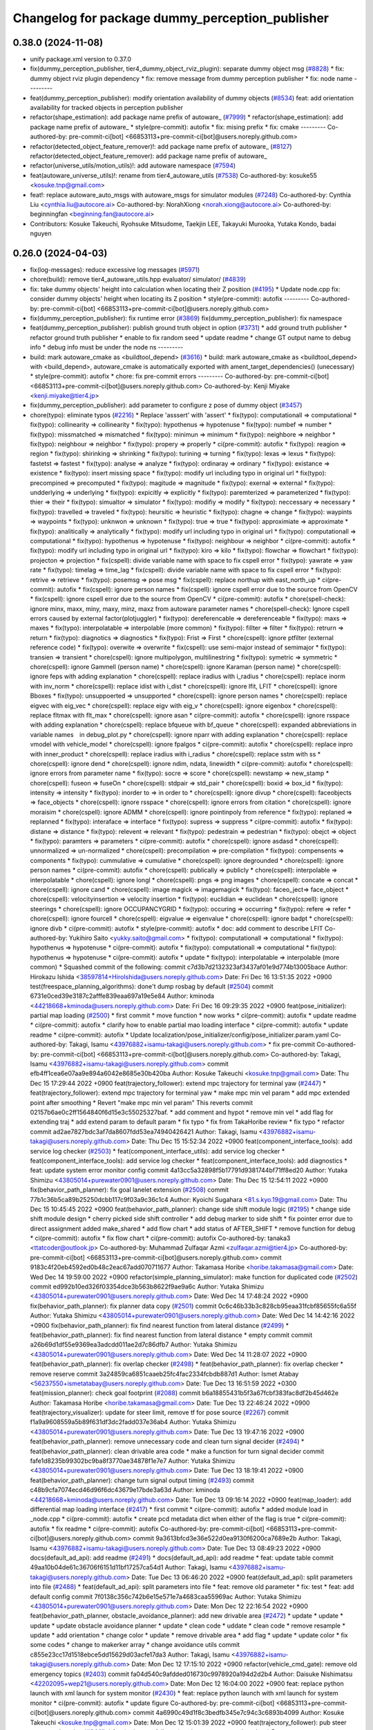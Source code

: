 ^^^^^^^^^^^^^^^^^^^^^^^^^^^^^^^^^^^^^^^^^^^^^^^^
Changelog for package dummy_perception_publisher
^^^^^^^^^^^^^^^^^^^^^^^^^^^^^^^^^^^^^^^^^^^^^^^^

0.38.0 (2024-11-08)
-------------------
* unify package.xml version to 0.37.0
* fix(dummy_perception_publisher, tier4_dummy_object_rviz_plugin): separate dummy object msg (`#8828 <https://github.com/autowarefoundation/autoware.universe/issues/8828>`_)
  * fix: dummy object rviz plugin dependency
  * fix: remove message from dummy perception publisher
  * fix: node name
  ---------
* feat(dummy_perception_publisher): modify orientation availability of dummy objects  (`#8534 <https://github.com/autowarefoundation/autoware.universe/issues/8534>`_)
  feat: add orientation availability for tracked objects in perception publisher
* refactor(shape_estimation): add package name prefix of autoware\_ (`#7999 <https://github.com/autowarefoundation/autoware.universe/issues/7999>`_)
  * refactor(shape_estimation): add package name prefix of autoware\_
  * style(pre-commit): autofix
  * fix: mising prefix
  * fix: cmake
  ---------
  Co-authored-by: pre-commit-ci[bot] <66853113+pre-commit-ci[bot]@users.noreply.github.com>
* refactor(detected_object_feature_remover)!: add package name prefix of autoware\_ (`#8127 <https://github.com/autowarefoundation/autoware.universe/issues/8127>`_)
  refactor(detected_object_feature_remover): add package name prefix of autoware\_
* refactor(universe_utils/motion_utils)!: add autoware namespace (`#7594 <https://github.com/autowarefoundation/autoware.universe/issues/7594>`_)
* feat(autoware_universe_utils)!: rename from tier4_autoware_utils (`#7538 <https://github.com/autowarefoundation/autoware.universe/issues/7538>`_)
  Co-authored-by: kosuke55 <kosuke.tnp@gmail.com>
* feat!: replace autoware_auto_msgs with autoware_msgs for simulator modules (`#7248 <https://github.com/autowarefoundation/autoware.universe/issues/7248>`_)
  Co-authored-by: Cynthia Liu <cynthia.liu@autocore.ai>
  Co-authored-by: NorahXiong <norah.xiong@autocore.ai>
  Co-authored-by: beginningfan <beginning.fan@autocore.ai>
* Contributors: Kosuke Takeuchi, Ryohsuke Mitsudome, Taekjin LEE, Takayuki Murooka, Yutaka Kondo, badai nguyen

0.26.0 (2024-04-03)
-------------------
* fix(log-messages): reduce excessive log messages (`#5971 <https://github.com/autowarefoundation/autoware.universe/issues/5971>`_)
* chore(build): remove tier4_autoware_utils.hpp evaluator/ simulator/ (`#4839 <https://github.com/autowarefoundation/autoware.universe/issues/4839>`_)
* fix: take dummy objects' height into calculation when locating their Z position (`#4195 <https://github.com/autowarefoundation/autoware.universe/issues/4195>`_)
  * Update node.cpp
  fix: consider dummy objects' height when locating its Z position
  * style(pre-commit): autofix
  ---------
  Co-authored-by: pre-commit-ci[bot] <66853113+pre-commit-ci[bot]@users.noreply.github.com>
* fix(dummy_perception_publisher): fix runtime error (`#3869 <https://github.com/autowarefoundation/autoware.universe/issues/3869>`_)
  fix(dummy_perception_publisher): fix namespace
* feat(dummy_perception_publisher): publish ground truth object in option (`#3731 <https://github.com/autowarefoundation/autoware.universe/issues/3731>`_)
  * add ground truth publisher
  * refactor ground truth publisher
  * enable to fix random seed
  * update readme
  * change GT output name to debug info
  * debug info must be under the node ns
  ---------
* build: mark autoware_cmake as <buildtool_depend> (`#3616 <https://github.com/autowarefoundation/autoware.universe/issues/3616>`_)
  * build: mark autoware_cmake as <buildtool_depend>
  with <build_depend>, autoware_cmake is automatically exported with ament_target_dependencies() (unecessary)
  * style(pre-commit): autofix
  * chore: fix pre-commit errors
  ---------
  Co-authored-by: pre-commit-ci[bot] <66853113+pre-commit-ci[bot]@users.noreply.github.com>
  Co-authored-by: Kenji Miyake <kenji.miyake@tier4.jp>
* fix(dummy_perception_publisher): add parameter to configure z pose of dummy object (`#3457 <https://github.com/autowarefoundation/autoware.universe/issues/3457>`_)
* chore(typo): eliminate typos (`#2216 <https://github.com/autowarefoundation/autoware.universe/issues/2216>`_)
  * Replace 'asssert' with 'assert'
  * fix(typo): computationall => computational
  * fix(typo): collinearity => collinearity
  * fix(typo): hypothenus => hypotenuse
  * fix(typo): numbef => number
  * fix(typo): missmatched => mismatched
  * fix(typo): minimun => minimum
  * fix(typo): neighbore => neighbor
  * fix(typo): neighbour => neighbor
  * fix(typo): propery => properly
  * ci(pre-commit): autofix
  * fix(typo): reagion => region
  * fix(typo): shirinking => shrinking
  * fix(typo): turining => turning
  * fix(typo): lexas => lexus
  * fix(typo): fastetst => fastest
  * fix(typo): analyse => analyze
  * fix(typo): ordinaray => ordinary
  * fix(typo): existance => existence
  * fix(typo): insert missing space
  * fix(typo): modify url including typo in original url
  * fix(typo): precompined => precomputed
  * fix(typo): magitude => magnitude
  * fix(typo): exernal => external
  * fix(typo): undderlying => underlying
  * fix(typo): expicitly => explicitly
  * fix(typo): paremterized => parameterized
  * fix(typo): thier => their
  * fix(typo): simualtor => simulator
  * fix(typo): modifiy => modify
  * fix(typo): neccessary => necessary
  * fix(typo): travelled => traveled
  * fix(typo): heursitic => heuristic
  * fix(typo): chagne => change
  * fix(typo): waypints => waypoints
  * fix(typo): unknwon => unknown
  * fix(typo): true => true
  * fix(typo): approximiate => approximate
  * fix(typo): analitically => analytically
  * fix(typo): modify url including typo in original url
  * fix(typo): computationall => computational
  * fix(typo): hypothenus => hypotenuse
  * fix(typo): neighbour => neighbor
  * ci(pre-commit): autofix
  * fix(typo): modify url including typo in original url
  * fix(typo): kiro => kilo
  * fix(typo): flowchar => flowchart
  * fix(typo): projecton => projection
  * fix(cspell): divide variable name with space to fix cspell error
  * fix(typo): yawrate => yaw rate
  * fix(typo): timelag => time_lag
  * fix(cspell): divide variable name with space to fix cspell error
  * fix(typo): retrive => retrieve
  * fix(typo): posemsg => pose msg
  * fix(cspell): replace northup with east_north_up
  * ci(pre-commit): autofix
  * fix(cspell): ignore person names
  * fix(cspell): ignore cspell error due to the source from OpenCV
  * fix(cspell): ignore cspell error due to the source from OpenCV
  * ci(pre-commit): autofix
  * chore(spell-check): ignore minx, maxx, miny, maxy, minz, maxz from autoware parameter names
  * chore(spell-check): Ignore cspell errors caused by external factor(plotjuggler)
  * fix(typo): dereferencable => dereferenceable
  * fix(typo): maxs => maxes
  * fix(typo): interpolatable => interpolable (more common)
  * fix(typo): fillter => filter
  * fix(typo): retrurn => return
  * fix(typo): diagnotics => diagnostics
  * fix(typo): Frist => First
  * chore(cspell): ignore ptfilter (external reference code)
  * fix(typo): overwite => overwrite
  * fix(cspell): use semi-major instead of semimajor
  * fix(typo): transien => transient
  * chore(cspell): ignore multipolygon, multilinestring
  * fix(typo): symetric => symmetric
  * chore(cspell): ignore Gammell (person name)
  * chore(cspell): ignore Karaman (person name)
  * chore(cspell): ignore feps with adding explanation
  * chore(cspell): replace iradius with i_radius
  * chore(cspell): replace inorm with inv_norm
  * chore(cspell): replace idist with i_dist
  * chore(cspell): ignore lfit, LFIT
  * chore(cspell): ignore Bboxes
  * fix(typo): unsuppoerted => unsupported
  * chore(cspell): ignore person names
  * chore(cspell): replace eigvec with eig_vec
  * chore(cspell): replace eigv with eig_v
  * chore(cspell): ignore eigenbox
  * chore(cspell): replace fltmax with flt_max
  * chore(cspell): ignore asan
  * ci(pre-commit): autofix
  * chore(cspell): ignore rsspace with adding explanation
  * chore(cspell): replace bfqueue with bf_queue
  * chore(cspell): expanded abbreviations in variable names　in debug_plot.py
  * chore(cspell): ignore nparr with adding explanation
  * chore(cspell): replace vmodel with vehicle_model
  * chore(cspell): ignore fpalgos
  * ci(pre-commit): autofix
  * chore(cspell): replace inpro with inner_product
  * chore(cspell): replace iradius with i_radius
  * chore(cspell): replace sstm with ss
  * chore(cspell): ignore dend
  * chore(cspell): ignore ndim, ndata, linewidth
  * ci(pre-commit): autofix
  * chore(cspell): ignore errors from parameter name
  * fix(typo): socre => score
  * chore(cspell): newstamp => new_stamp
  * chore(cspell): fuseon => fuseOn
  * chore(cspell): stdpair => std_pair
  * chore(cspell): boxid => box_id
  * fix(typo): intensity => intensity
  * fix(typo): inorder to => in order to
  * chore(cspell): ignore divup
  * chore(cspell): faceobjects => face_objects
  * chore(cspell): ignore rsspace
  * chore(cspell): ignore errors from citation
  * chore(cspell): ignore moraisim
  * chore(cspell): ignore ADMM
  * chore(cspell): ignore pointinpoly from reference
  * fix(typo): replaned => replanned
  * fix(typo): interaface => interface
  * fix(typo): supress => suppress
  * ci(pre-commit): autofix
  * fix(typo): distane => distance
  * fix(typo): relevent => relevant
  * fix(typo): pedestrain => pedestrian
  * fix(typo): obejct => object
  * fix(typo): paramters => parameters
  * ci(pre-commit): autofix
  * chore(cspell): ignore asdasd
  * chore(cspell): unnormalized => un-normalized
  * chore(cspell): precompilation => pre-compilation
  * fix(typo): compensents => components
  * fix(typo): cummulative => cumulative
  * chore(cspell): ignore degrounded
  * chore(cspell): ignore person names
  * ci(pre-commit): autofix
  * chore(cspell): publically => publicly
  * chore(cspell): interpolable => interpolatable
  * chore(cspell): ignore longl
  * chore(cspell): pngs => png images
  * chore(cspell): concate => concat
  * chore(cspell): ignore cand
  * chore(cspell): image magick => imagemagick
  * fix(typo): faceo_ject=> face_object
  * chore(cspell): velocityinsertion => velocity insertion
  * fix(typo): euclidian => euclidean
  * chore(cspell): ignore steerings
  * chore(cspell): ignore OCCUPANCYGRID
  * fix(typo): occuring => occurring
  * fix(typo): refere => refer
  * chore(cspell): ignore fourcell
  * chore(cspell): eigvalue => eigenvalue
  * chore(cspell): ignore badpt
  * chore(cspell): ignore divb
  * ci(pre-commit): autofix
  * style(pre-commit): autofix
  * doc: add comment to describe LFIT
  Co-authored-by: Yukihiro Saito <yukky.saito@gmail.com>
  * fix(typo): computationall => computational
  * fix(typo): hypothenus => hypotenuse
  * ci(pre-commit): autofix
  * fix(typo): computationall => computational
  * fix(typo): hypothenus => hypotenuse
  * ci(pre-commit): autofix
  * update
  * fix(typo): interpolatable => interpolable (more common)
  * Squashed commit of the following:
  commit c7d3b7d2132323af3437af01e9d774b13005bace
  Author: Hirokazu Ishida <38597814+HiroIshida@users.noreply.github.com>
  Date:   Fri Dec 16 13:51:35 2022 +0900
  test(freespace_planning_algorithms): done't dump rosbag by default (`#2504 <https://github.com/autowarefoundation/autoware.universe/issues/2504>`_)
  commit 6731e0ced39e3187c2afffe839eaa697a19e5e84
  Author: kminoda <44218668+kminoda@users.noreply.github.com>
  Date:   Fri Dec 16 09:29:35 2022 +0900
  feat(pose_initializer): partial map loading (`#2500 <https://github.com/autowarefoundation/autoware.universe/issues/2500>`_)
  * first commit
  * move function
  * now works
  * ci(pre-commit): autofix
  * update readme
  * ci(pre-commit): autofix
  * clarify how to enable partial mao loading interface
  * ci(pre-commit): autofix
  * update readme
  * ci(pre-commit): autofix
  * Update localization/pose_initializer/config/pose_initializer.param.yaml
  Co-authored-by: Takagi, Isamu <43976882+isamu-takagi@users.noreply.github.com>
  * fix pre-commit
  Co-authored-by: pre-commit-ci[bot] <66853113+pre-commit-ci[bot]@users.noreply.github.com>
  Co-authored-by: Takagi, Isamu <43976882+isamu-takagi@users.noreply.github.com>
  commit efb4ff1cea6e07aa9e894a6042e8685e30b420ba
  Author: Kosuke Takeuchi <kosuke.tnp@gmail.com>
  Date:   Thu Dec 15 17:29:44 2022 +0900
  feat(trajectory_follower): extend mpc trajectory for terminal yaw (`#2447 <https://github.com/autowarefoundation/autoware.universe/issues/2447>`_)
  * feat(trajectory_follower): extend mpc trajectory for terminal yaw
  * make mpc min vel param
  * add mpc extended point after smoothing
  * Revert "make mpc min vel param"
  This reverts commit 02157b6ae0c2ff1564840f6d15e3c55025327baf.
  * add comment and hypot
  * remove min vel
  * add flag for extending traj
  * add extend param to default param
  * fix typo
  * fix from TakaHoribe review
  * fix typo
  * refactor
  commit ad2ae7827bdc3af7da8607fdd53ea74940426421
  Author: Takagi, Isamu <43976882+isamu-takagi@users.noreply.github.com>
  Date:   Thu Dec 15 15:52:34 2022 +0900
  feat(component_interface_tools): add service log checker  (`#2503 <https://github.com/autowarefoundation/autoware.universe/issues/2503>`_)
  * feat(component_interface_utils): add service log checker
  * feat(component_interface_tools): add service log checker
  * feat(component_interface_tools): add diagnostics
  * feat: update system error monitor config
  commit 4a13cc5a32898f5b17791d9381744bf71ff8ed20
  Author: Yutaka Shimizu <43805014+purewater0901@users.noreply.github.com>
  Date:   Thu Dec 15 12:54:11 2022 +0900
  fix(behavior_path_planner): fix goal lanelet extension (`#2508 <https://github.com/autowarefoundation/autoware.universe/issues/2508>`_)
  commit 77b1c36b5ca89b25250dcbb117c9f03a9c36c1c4
  Author: Kyoichi Sugahara <81.s.kyo.19@gmail.com>
  Date:   Thu Dec 15 10:45:45 2022 +0900
  feat(behavior_path_planner): change side shift module logic (`#2195 <https://github.com/autowarefoundation/autoware.universe/issues/2195>`_)
  * change side shift module design
  * cherry picked side shift controller
  * add debug marker to side shift
  * fix pointer error due to direct assignment
  added make_shared
  * add flow chart
  * add status of AFTER_SHIFT
  * remove function for debug
  * ci(pre-commit): autofix
  * fix flow chart
  * ci(pre-commit): autofix
  Co-authored-by: tanaka3 <ttatcoder@outlook.jp>
  Co-authored-by: Muhammad Zulfaqar Azmi <zulfaqar.azmi@tier4.jp>
  Co-authored-by: pre-commit-ci[bot] <66853113+pre-commit-ci[bot]@users.noreply.github.com>
  commit 9183c4f20eb4592ed0b48c2eac67add070711677
  Author: Takamasa Horibe <horibe.takamasa@gmail.com>
  Date:   Wed Dec 14 19:59:00 2022 +0900
  refactor(simple_planning_simulator): make function for duplicated code (`#2502 <https://github.com/autowarefoundation/autoware.universe/issues/2502>`_)
  commit ed992b10ed326f03354dce3b563b8622f9ae9a6c
  Author: Yutaka Shimizu <43805014+purewater0901@users.noreply.github.com>
  Date:   Wed Dec 14 17:48:24 2022 +0900
  fix(behavior_path_planner): fix planner data copy (`#2501 <https://github.com/autowarefoundation/autoware.universe/issues/2501>`_)
  commit 0c6c46b33b3c828cb95eaa31fcbf85655fc6a55f
  Author: Yutaka Shimizu <43805014+purewater0901@users.noreply.github.com>
  Date:   Wed Dec 14 14:42:16 2022 +0900
  fix(behavior_path_planner): fix find nearest function from lateral distance (`#2499 <https://github.com/autowarefoundation/autoware.universe/issues/2499>`_)
  * feat(behavior_path_planner): fix find nearest function from lateral distance
  * empty commit
  commit a26b69d1df55e9369ea3adcdd011ae2d7c86dfb7
  Author: Yutaka Shimizu <43805014+purewater0901@users.noreply.github.com>
  Date:   Wed Dec 14 11:28:07 2022 +0900
  feat(behavior_path_planner): fix overlap checker (`#2498 <https://github.com/autowarefoundation/autoware.universe/issues/2498>`_)
  * feat(behavior_path_planner): fix overlap checker
  * remove reserve
  commit 3a24859ca6851caaeb25fc4fac2334fcbdb887d1
  Author: Ismet Atabay <56237550+ismetatabay@users.noreply.github.com>
  Date:   Tue Dec 13 16:51:59 2022 +0300
  feat(mission_planner): check goal footprint (`#2088 <https://github.com/autowarefoundation/autoware.universe/issues/2088>`_)
  commit b6a18855431b5f3a67fcbf383fac8df2b45d462e
  Author: Takamasa Horibe <horibe.takamasa@gmail.com>
  Date:   Tue Dec 13 22:46:24 2022 +0900
  feat(trajectory_visualizer): update for steer limit, remove tf for pose source (`#2267 <https://github.com/autowarefoundation/autoware.universe/issues/2267>`_)
  commit f1a9a9608559a5b89f631df3dc2fadd037e36ab4
  Author: Yutaka Shimizu <43805014+purewater0901@users.noreply.github.com>
  Date:   Tue Dec 13 19:47:16 2022 +0900
  feat(behavior_path_planner): remove unnecessary code and clean turn signal decider (`#2494 <https://github.com/autowarefoundation/autoware.universe/issues/2494>`_)
  * feat(behavior_path_planner): clean drivable area code
  * make a function for turn signal decider
  commit fafe1d8235b99302bc9ba8f3770ae34878f1e7e7
  Author: Yutaka Shimizu <43805014+purewater0901@users.noreply.github.com>
  Date:   Tue Dec 13 18:19:41 2022 +0900
  feat(behavior_path_planner): change turn signal output timing (`#2493 <https://github.com/autowarefoundation/autoware.universe/issues/2493>`_)
  commit c48b9cfa7074ecd46d96f6dc43679e17bde3a63d
  Author: kminoda <44218668+kminoda@users.noreply.github.com>
  Date:   Tue Dec 13 09:16:14 2022 +0900
  feat(map_loader): add differential map loading interface (`#2417 <https://github.com/autowarefoundation/autoware.universe/issues/2417>`_)
  * first commit
  * ci(pre-commit): autofix
  * added module load in _node.cpp
  * ci(pre-commit): autofix
  * create pcd metadata dict when either of the flag is true
  * ci(pre-commit): autofix
  * fix readme
  * ci(pre-commit): autofix
  Co-authored-by: pre-commit-ci[bot] <66853113+pre-commit-ci[bot]@users.noreply.github.com>
  commit 9a3613bfcd3e36e522d0ea9130f6200ca7689e2b
  Author: Takagi, Isamu <43976882+isamu-takagi@users.noreply.github.com>
  Date:   Tue Dec 13 08:49:23 2022 +0900
  docs(default_ad_api): add readme (`#2491 <https://github.com/autowarefoundation/autoware.universe/issues/2491>`_)
  * docs(default_ad_api): add readme
  * feat: update table
  commit 49aa10b04de61c36706f6151d11bf17257ca54d1
  Author: Takagi, Isamu <43976882+isamu-takagi@users.noreply.github.com>
  Date:   Tue Dec 13 06:46:20 2022 +0900
  feat(default_ad_api): split parameters into file (`#2488 <https://github.com/autowarefoundation/autoware.universe/issues/2488>`_)
  * feat(default_ad_api): split parameters into file
  * feat: remove old parameter
  * fix: test
  * feat: add default config
  commit 7f0138c356c742b6e15e571e7a4683caa55969ac
  Author: Yutaka Shimizu <43805014+purewater0901@users.noreply.github.com>
  Date:   Mon Dec 12 22:16:54 2022 +0900
  feat(behavior_path_planner, obstacle_avoidance_planner): add new drivable area (`#2472 <https://github.com/autowarefoundation/autoware.universe/issues/2472>`_)
  * update
  * update
  * update
  * update obstacle avoidance planner
  * update
  * clean code
  * uddate
  * clean code
  * remove resample
  * update
  * add orientation
  * change color
  * update
  * remove drivable area
  * add flag
  * update
  * update color
  * fix some codes
  * change to makerker array
  * change avoidance utils
  commit c855e23cc17d1518ebce5dd15629d03acfe17da3
  Author: Takagi, Isamu <43976882+isamu-takagi@users.noreply.github.com>
  Date:   Mon Dec 12 17:15:10 2022 +0900
  refactor(vehicle_cmd_gate): remove old emergency topics (`#2403 <https://github.com/autowarefoundation/autoware.universe/issues/2403>`_)
  commit fa04d540c9afdded016730c9978920a194d2d2b4
  Author: Daisuke Nishimatsu <42202095+wep21@users.noreply.github.com>
  Date:   Mon Dec 12 16:04:00 2022 +0900
  feat: replace python launch with xml launch for system monitor (`#2430 <https://github.com/autowarefoundation/autoware.universe/issues/2430>`_)
  * feat: replace python launch with xml launch for system monitor
  * ci(pre-commit): autofix
  * update figure
  Co-authored-by: pre-commit-ci[bot] <66853113+pre-commit-ci[bot]@users.noreply.github.com>
  commit 4a6990c49d1f8c3bedfb345e7c94c3c6893b4099
  Author: Kosuke Takeuchi <kosuke.tnp@gmail.com>
  Date:   Mon Dec 12 15:01:39 2022 +0900
  feat(trajectory_follower): pub steer converged marker (`#2441 <https://github.com/autowarefoundation/autoware.universe/issues/2441>`_)
  * feat(trajectory_follower): pub steer converged marker
  * Revert "feat(trajectory_follower): pub steer converged marker"
  This reverts commit a6f6917bc542d5b533150f6abba086121e800974.
  * add steer converged debug marker in contoller_node
  commit 3c01f15125dfbc45e1050ee96ccc42618d6ee6fd
  Author: Takagi, Isamu <43976882+isamu-takagi@users.noreply.github.com>
  Date:   Mon Dec 12 12:48:41 2022 +0900
  docs(tier4_state_rviz_plugin): update readme (`#2475 <https://github.com/autowarefoundation/autoware.universe/issues/2475>`_)
  commit d8ece0040354be5381a27403bcc757354735a77b
  Author: Takagi, Isamu <43976882+isamu-takagi@users.noreply.github.com>
  Date:   Mon Dec 12 11:57:03 2022 +0900
  chore(simulator_compatibility_test): suppress setuptools warnings (`#2483 <https://github.com/autowarefoundation/autoware.universe/issues/2483>`_)
  commit 727586bfe86dc9cb21ce34d9cbe19c241e162b04
  Author: Zulfaqar Azmi <93502286+zulfaqar-azmi-t4@users.noreply.github.com>
  Date:   Mon Dec 12 10:00:35 2022 +0900
  fix(behavior_path_planner): lane change candidate resolution (`#2426 <https://github.com/autowarefoundation/autoware.universe/issues/2426>`_)
  * fix(behavior_path_planner): lane change candidate resolution
  * rework sampling based  on current speed
  * refactor code
  * use util's resampler
  * consider min_resampling_points and resampling dt
  * simplify code
  commit 284548ca7f38b1d83af11f2b9caaac116eb9b09c
  Author: Zulfaqar Azmi <93502286+zulfaqar-azmi-t4@users.noreply.github.com>
  Date:   Mon Dec 12 09:57:19 2022 +0900
  fix(behavior_path_planner): minimum distance for lane change (`#2413 <https://github.com/autowarefoundation/autoware.universe/issues/2413>`_)
  commit 469d8927bd7a0c98b9d491d347e111065973e13f
  Author: Ryohsuke Mitsudome <43976834+mitsudome-r@users.noreply.github.com>
  Date:   Fri Dec 9 21:27:18 2022 +0900
  revert(behavior_path): revert removal of refineGoalFunction (`#2340 <https://github.com/autowarefoundation/autoware.universe/issues/2340>`_)" (`#2485 <https://github.com/autowarefoundation/autoware.universe/issues/2485>`_)
  This reverts commit 8e13ced6dfb6edfea77a589ef4cb93d82683bf51.
  commit d924f85b079dfe64feab017166685be40e977e62
  Author: NorahXiong <103234047+NorahXiong@users.noreply.github.com>
  Date:   Fri Dec 9 19:53:51 2022 +0800
  fix(freespace_planning_algorithms): fix rrtstar can't arrive goal error (`#2350 <https://github.com/autowarefoundation/autoware.universe/issues/2350>`_)
  Co-authored-by: Ryohsuke Mitsudome <43976834+mitsudome-r@users.noreply.github.com>
  commit b2ded82324bce78d9db3ff01b0227b00709b1efe
  Author: badai nguyen <94814556+badai-nguyen@users.noreply.github.com>
  Date:   Fri Dec 9 17:12:13 2022 +0900
  fix(ground-segmentation): recheck gnd cluster pointcloud (`#2448 <https://github.com/autowarefoundation/autoware.universe/issues/2448>`_)
  * fix: reclassify ground cluster pcl
  * fix: add lowest-based recheck
  * chore: refactoring
  * chore: refactoring
  Co-authored-by: Shunsuke Miura <37187849+miursh@users.noreply.github.com>
  commit 8906a1e78bc5b7d6417683ecedc1efe3f48be31e
  Author: Takamasa Horibe <horibe.takamasa@gmail.com>
  Date:   Fri Dec 9 16:29:45 2022 +0900
  fix(trajectory_follower): fix mpc trajectory z pos (`#2482 <https://github.com/autowarefoundation/autoware.universe/issues/2482>`_)
  commit d4939058f05f9a1609f0ed22afbd0d4febfb212d
  Author: Yutaka Shimizu <43805014+purewater0901@users.noreply.github.com>
  Date:   Fri Dec 9 12:40:30 2022 +0900
  feat(behavior_velocity_planner): clean walkway module (`#2480 <https://github.com/autowarefoundation/autoware.universe/issues/2480>`_)
  commit d3b86a37ae7c3a0d59832caf56afa13b148d562c
  Author: Makoto Kurihara <mkuri8m@gmail.com>
  Date:   Thu Dec 8 22:59:32 2022 +0900
  fix(emergency_handler): fix mrm handling when mrm behavior is none (`#2476 <https://github.com/autowarefoundation/autoware.universe/issues/2476>`_)
  commit 2dde073a101e96757ef0cd189bb9ff06836934e9
  Author: Takagi, Isamu <43976882+isamu-takagi@users.noreply.github.com>
  Date:   Thu Dec 8 17:16:13 2022 +0900
  feat(behavior_velocity_planner): add velocity factors (`#1985 <https://github.com/autowarefoundation/autoware.universe/issues/1985>`_)
  * (editting) add intersection_coordination to stop reason
  * (editting) add intersection coordination to stop reasons
  * (Editting) add v2x to stop reason
  * (editting) add stop reason2 publisher
  * (editting) add stop reason2 to  scene modules
  * add stop reason2 to obstacle stop planner and surround obstacle checker
  * Modify files including unintended change by rebase
  * ci(pre-commit): autofix
  * Modification 1:  not to publsh vacant stop reason, 2: change default status in obstacle stop and surround obstacle checker
  * fix error
  * ci(pre-commit): autofix
  * modification for renaming stop_reason2 to motion_factor
  * (Editting) rename variables
  * bug fix
  * (WIP) Add motion factor message. Modify scene modules due to new motion factor. Moving motion factor aggregator.
  * (WIP) Save current work. Modify aggregator, CMakeList. Add launcher
  * (WIP) Solved build error, but not launched
  * (WIP) fixing error in launch
  * (WIP) fixing error in launch
  * (WIP) fixing launch error
  * Fix error in launching motion factor aggregator
  * Delete unnecessary comment-out in CMakelists. Change remapping in launcher.
  * ci(pre-commit): autofix
  * pull the latest foundation/main
  * (fix for pre-commit.ci) Add <memory> to motion_factor_aggregator.hpp
  * ci(pre-commit): autofix
  * feat: add velocity factor interface
  * fix: fix build error
  * feat: stop sign
  * WIP
  * feat: update visualizer
  * feat: modify traffic light manager
  * feat: update velocity factors
  * feat: update api
  * feat: move adapi msgs
  * feat: remove old aggregator
  * feat: move api
  * feat: rename message
  * feat: add using
  * feat: add distance
  * feat: fix build error
  * feat: use nan as default distance
  * fix: set virtual traffic light detail
  * fix: remove debug code
  * fix: copyright
  Co-authored-by: TakumiKozaka-T4 <takumi.kozaka@tier4.jp>
  Co-authored-by: pre-commit-ci[bot] <66853113+pre-commit-ci[bot]@users.noreply.github.com>
  commit 9a5057e4948ff5ac9165c14eb7112d79f2de76d5
  Author: Kosuke Takeuchi <kosuke.tnp@gmail.com>
  Date:   Thu Dec 8 13:42:50 2022 +0900
  fix(freespace_planning_algorithms): comment out failing tests (`#2440 <https://github.com/autowarefoundation/autoware.universe/issues/2440>`_)
  commit cddb8c74d0fbf49390b4d462c20c12bc257f4825
  Author: kminoda <44218668+kminoda@users.noreply.github.com>
  Date:   Thu Dec 8 11:57:04 2022 +0900
  feat(gyro_odometer): publish twist when both data arrives (`#2423 <https://github.com/autowarefoundation/autoware.universe/issues/2423>`_)
  * feat(gyro_odometer): publish when both data arrive
  * remove unnecessary commentouts
  * ci(pre-commit): autofix
  * use latest timestamp
  * small fix
  * debugged
  * update gyro_odometer
  * ci(pre-commit): autofix
  * add comments
  * add comments
  * ci(pre-commit): autofix
  * fix timestamp validation flow
  * ci(pre-commit): autofix
  * remove unnecessary commentouts
  * pre-commit
  * ci(pre-commit): autofix
  Co-authored-by: pre-commit-ci[bot] <66853113+pre-commit-ci[bot]@users.noreply.github.com>
  commit f0f513cf44532dfe8d51d27c4caef23fb694af16
  Author: kminoda <44218668+kminoda@users.noreply.github.com>
  Date:   Thu Dec 8 11:08:29 2022 +0900
  fix: remove unnecessary DEBUG_INFO declarations (`#2457 <https://github.com/autowarefoundation/autoware.universe/issues/2457>`_)
  commit 01daebf42937a05a2d83f3dee2c0778389492e50
  Author: Takayuki Murooka <takayuki5168@gmail.com>
  Date:   Thu Dec 8 00:28:35 2022 +0900
  fix(tier4_autoware_api_launch): add rosbridge_server dependency (`#2470 <https://github.com/autowarefoundation/autoware.universe/issues/2470>`_)
  commit 26ef8174b1c12b84070b36df2a7cd14bfa9c0363
  Author: Shumpei Wakabayashi <42209144+shmpwk@users.noreply.github.com>
  Date:   Wed Dec 7 19:32:09 2022 +0900
  fix: rename `use_external_emergency_stop` to  `check_external_emergency_heartbeat` (`#2455 <https://github.com/autowarefoundation/autoware.universe/issues/2455>`_)
  * fix: rename use_external_emergency_stop to check_external_emergency_heartbeat
  * ci(pre-commit): autofix
  Co-authored-by: pre-commit-ci[bot] <66853113+pre-commit-ci[bot]@users.noreply.github.com>
  commit 024b993a0db8c0d28db0f05f64990bed7069cbd8
  Author: Yutaka Shimizu <43805014+purewater0901@users.noreply.github.com>
  Date:   Wed Dec 7 18:00:32 2022 +0900
  fix(motion_utils): rename sampling function (`#2469 <https://github.com/autowarefoundation/autoware.universe/issues/2469>`_)
  commit c240ce2b6f4e79c435ed651b347a7d665a947862
  Author: Yukihiro Saito <yukky.saito@gmail.com>
  Date:   Wed Dec 7 16:33:44 2022 +0900
  feat: remove web controller (`#2405 <https://github.com/autowarefoundation/autoware.universe/issues/2405>`_)
  commit 2992b1cadae7e7ac86fd249998ce3c7ddbe476c9
  Author: Yutaka Shimizu <43805014+purewater0901@users.noreply.github.com>
  Date:   Wed Dec 7 15:39:28 2022 +0900
  feat(motion_utils): add points resample function (`#2465 <https://github.com/autowarefoundation/autoware.universe/issues/2465>`_)
  commit 4a75d7c0ddbd88f54afaf2bb05eb65138a53ea60
  Author: Mingyu1991 <115005477+Mingyu1991@users.noreply.github.com>
  Date:   Wed Dec 7 14:42:33 2022 +0900
  docs: update training data for traffic light (`#2464 <https://github.com/autowarefoundation/autoware.universe/issues/2464>`_)
  * update traffic light cnn classifier README.md
  * correct to upper case
  Co-authored-by: Daisuke Nishimatsu <42202095+wep21@users.noreply.github.com>
  commit a4287165be87fa7727f79c01dfb0bea6af54c333
  Author: Ryuta Kambe <veqcc.c@gmail.com>
  Date:   Wed Dec 7 12:21:49 2022 +0900
  perf(behavior_velocity_planner): remove unnecessary debug data (`#2462 <https://github.com/autowarefoundation/autoware.universe/issues/2462>`_)
  commit 0a5b2857d3b2c1c9370598013b25aeaebf2d654d
  Author: Yutaka Shimizu <43805014+purewater0901@users.noreply.github.com>
  Date:   Wed Dec 7 12:03:46 2022 +0900
  feat(behavior_path_planner): cut overlapped path (`#2451 <https://github.com/autowarefoundation/autoware.universe/issues/2451>`_)
  * feat(behavior_path_planner): cut overlapped path
  * clean code
  commit 65003dc99f2abe937afcc010514530fa666fbbfd
  Author: Takagi, Isamu <43976882+isamu-takagi@users.noreply.github.com>
  Date:   Wed Dec 7 11:06:41 2022 +0900
  revert(default_ad_api): fix autoware state to add wait time (`#2407 <https://github.com/autowarefoundation/autoware.universe/issues/2407>`_) (`#2460 <https://github.com/autowarefoundation/autoware.universe/issues/2460>`_)
  Revert "fix(default_ad_api): fix autoware state to add wait time (`#2407 <https://github.com/autowarefoundation/autoware.universe/issues/2407>`_)"
  This reverts commit c4224854a7e57a9526dde998f742741fe383471c.
  commit fab18677ca4de378faff84a41db5147577e7448d
  Author: Makoto Kurihara <mkuri8m@gmail.com>
  Date:   Wed Dec 7 10:32:41 2022 +0900
  fix(raw_vehicle_cmd_converter): fix column index for map validation (`#2450 <https://github.com/autowarefoundation/autoware.universe/issues/2450>`_)
  commit a1d3c80a4f5e3a388887a5afb32d9bf7961301f1
  Author: Ambroise Vincent <ambroise.vincent@arm.com>
  Date:   Tue Dec 6 10:39:02 2022 +0100
  fix(tvm_utility): copy test result to CPU (`#2414 <https://github.com/autowarefoundation/autoware.universe/issues/2414>`_)
  Also remove dependency to autoware_auto_common.
  Issue-Id: SCM-5401
  Change-Id: I83b859742df2f2ff7df1d0bd2d287bfe0aa04c3d
  Co-authored-by: Xinyu Wang <93699235+angry-crab@users.noreply.github.com>
  commit eb9946832c7e42d5380fd71956165409d0b592c3
  Author: Mamoru Sobue <mamoru.sobue@tier4.jp>
  Date:   Tue Dec 6 18:11:41 2022 +0900
  chore(behaviror_velocity_planner): changed logging level for intersection (`#2459 <https://github.com/autowarefoundation/autoware.universe/issues/2459>`_)
  changed logging level
  commit c4224854a7e57a9526dde998f742741fe383471c
  Author: Takagi, Isamu <43976882+isamu-takagi@users.noreply.github.com>
  Date:   Tue Dec 6 17:01:37 2022 +0900
  fix(default_ad_api): fix autoware state to add wait time (`#2407 <https://github.com/autowarefoundation/autoware.universe/issues/2407>`_)
  * fix(default_ad_api): fix autoware state to add wait time
  * Update system/default_ad_api/src/compatibility/autoware_state.cpp
  Co-authored-by: Kenji Miyake <31987104+kenji-miyake@users.noreply.github.com>
  Co-authored-by: Kenji Miyake <31987104+kenji-miyake@users.noreply.github.com>
  commit f984fbb708cb02947ec2824ce041c739c35940f7
  Author: Takamasa Horibe <horibe.takamasa@gmail.com>
  Date:   Tue Dec 6 13:55:17 2022 +0900
  feat(transition_manager): add param to ignore autonomous transition condition (`#2453 <https://github.com/autowarefoundation/autoware.universe/issues/2453>`_)
  * feat(transition_manager): add param to ignore autonomous transition condition
  * same for modeChangeCompleted
  * remove debug print
  commit d3e640df270a0942c4639e11451faf26e099bbe1
  Author: Tomoya Kimura <tomoya.kimura@tier4.jp>
  Date:   Tue Dec 6 13:01:06 2022 +0900
  feat(operation_mode_transition_manager): transition to auto quickly when vehicle stops (`#2427 <https://github.com/autowarefoundation/autoware.universe/issues/2427>`_)
  * chore(cspell): interpolable => interpolatable
  * Revert "Merge branch 'destroy-typos-check-all' into destroy-typos"
  This reverts commit 6116ca02d9df59f815d772a271fed7b0b21ebaf7, reversing
  changes made to 1f7157a6b6d957dc0ddd2ac5ef7f8a36c94b96e4.
  * chore: fix duplication of parameter
  * chore: fix duplication of function
  * revert: system/system_monitor/launch/system_monitor.launch.xml
  ---------
  Co-authored-by: pre-commit-ci[bot] <66853113+pre-commit-ci[bot]@users.noreply.github.com>
  Co-authored-by: Yukihiro Saito <yukky.saito@gmail.com>
* feat(dummy_perception_publisher): publish object with acc (`#1853 <https://github.com/autowarefoundation/autoware.universe/issues/1853>`_)
  * feat(dummy_perception_publisher): publish object with acc
  * fix
  * fix
* fix(dummy_perception_publisher): independent of pointcloud from detection_successful_rate (`#1166 <https://github.com/autowarefoundation/autoware.universe/issues/1166>`_)
  * fix(dummy_perception_publisher): independent of pointcloud from detection_success_rate
  * ci(pre-commit): autofix
  Co-authored-by: pre-commit-ci[bot] <66853113+pre-commit-ci[bot]@users.noreply.github.com>
* perf(dummy_perception_publisher): tune ego-centric pointcloud generation of dummy perception publisher (`#926 <https://github.com/autowarefoundation/autoware.universe/issues/926>`_)
  * Take advantage of visible range
  * Tune
  * Fix: typo
  * Use hypot
* fix(dummy_perception_publisher): publish multiple layers of pointcloud (`#882 <https://github.com/autowarefoundation/autoware.universe/issues/882>`_)
  * fix: single -> multiple layers pointcloud
  * refactor: share common among different pcloud creators
* feat: isolate gtests in all packages (`#693 <https://github.com/autowarefoundation/autoware.universe/issues/693>`_)
* chore: upgrade cmake_minimum_required to 3.14 (`#856 <https://github.com/autowarefoundation/autoware.universe/issues/856>`_)
* refactor: simplify Rolling support (`#854 <https://github.com/autowarefoundation/autoware.universe/issues/854>`_)
* refactor: use autoware cmake (`#849 <https://github.com/autowarefoundation/autoware.universe/issues/849>`_)
  * remove autoware_auto_cmake
  * add build_depend of autoware_cmake
  * use autoware_cmake in CMakeLists.txt
  * fix bugs
  * fix cmake lint errors
* chore: remove bad chars (`#845 <https://github.com/autowarefoundation/autoware.universe/issues/845>`_)
* fix: suppress compiler warnings (`#852 <https://github.com/autowarefoundation/autoware.universe/issues/852>`_)
* style: fix format of package.xml (`#844 <https://github.com/autowarefoundation/autoware.universe/issues/844>`_)
* feat(dummy_perception_publisher): publish realistic dummy pointcloud using raymarchig (`#527 <https://github.com/autowarefoundation/autoware.universe/issues/527>`_)
  * Create pointcloud by raycasting from vehicle
  * [after-review] Use vector of ObjectInfo
  * [after-review] Implemented by strategy pattern
  * [after-review] split files
  * Use pcl raytracing
  Tmp
  Tmp
  Tmp
  * Add signed distance function lib
  * Use sdf library
  * Remove no longer used functions
  * Refactor
  * Simplify getPoint
  * Raytracing considering inter object relation
  * Add random noise
  * Default is object centric
  * Return if no objects are detected
  * Change definition of tf_global_to_local (same as other autoware codes)
  * Remove create method
  * Reaname: VehicleCentric -> EgoCentric
  * Refactor a bit
  * Tune parameter
  * Fix: Even if selected_idices is zero, pointclouds must be published
  * Fix launch file
  * Fix typo
  * Fix: create merged pointcloud when no idx is selected
  * Use ray-maching by default
* fix(dummy_perception_publisher): modify build error in rolling (`#761 <https://github.com/autowarefoundation/autoware.universe/issues/761>`_)
* ci(pre-commit): update pre-commit-hooks-ros (`#625 <https://github.com/autowarefoundation/autoware.universe/issues/625>`_)
  * ci(pre-commit): update pre-commit-hooks-ros
  * ci(pre-commit): autofix
  Co-authored-by: pre-commit-ci[bot] <66853113+pre-commit-ci[bot]@users.noreply.github.com>
* feat: move empty_objects_publisher (`#613 <https://github.com/autowarefoundation/autoware.universe/issues/613>`_)
  * feat: move empty_objects_publisher
  * fix group of empty_object_publisher
* fix(dummy_perception_publisher): modified objects also use baselink z-position (`#588 <https://github.com/autowarefoundation/autoware.universe/issues/588>`_)
* revert(dummy_perception): change leaf size and disable ray trace (`#468 <https://github.com/autowarefoundation/autoware.universe/issues/468>`_)
  * Revert "chore(dummy_perception_publisher): change raytrace param (`#414 <https://github.com/autowarefoundation/autoware.universe/issues/414>`_)"
  This reverts commit d29e0e1d6630ef53edea1dd66bebf1a657aa6e8b.
  * chore(dummy_perception): revert change leaf size and disable raytrace
* feat(tier4_simulator_launch, dummy_perception_publisher): launch perception modules from simulator.launch.xml (`#465 <https://github.com/autowarefoundation/autoware.universe/issues/465>`_)
  * feat(tier4_simulator_launch, dummy_perception_publisher): launch perception modules from simualtor.launch.xml
  * remove perception launching dummy_perception_publisher.launch.xml
  * remove unnecessary comment
* fix(dummy_perception): fix to use launch at perception launch (`#454 <https://github.com/autowarefoundation/autoware.universe/issues/454>`_)
  * fix(dummy_perception): fix to use launch file in perception launch
  * fix(tier4_perception_launch): fix angle increment for occupancy grid
* chore(dummy_perception_publisher): change raytrace param (`#414 <https://github.com/autowarefoundation/autoware.universe/issues/414>`_)
* chore: replace legacy timer (`#329 <https://github.com/autowarefoundation/autoware.universe/issues/329>`_)
  * chore(goal_distance_calculator): replace legacy timer
  * chore(path_distance_calculator): replace legacy timer
  * chore(control_performance_analysis): replace legacy timer
  * chore(external_cmd_selector): replace legacy timer
  * chore(joy_controller): replace legacy timer
  * chore(lane_departure_checker): replace legacy timer
  * chore(obstacle_collision_checker): replace legacy timer
  * chore(pure_pursuit): replace legacy timer
  * chore(shift_decider): replace legacy timer
  * chore(trajectory_follower_nodes): replace legacy timer
  * chore(vehicle_cmd_gate): replace legacy timer
  * chore(ekf_localizer): replace legacy timer
  * chore(localization_error_monitor): replace legacy timer
  * chore(multi_object_tracker): replace legacy timer
  * chore(tensorrt_yolo): replace legacy timer
  * chore(traffic_light_classifier): replace legacy timer
  * chore(traffic_light_ssd_fine_detector): replace legacy timer
  * chore(traffic_light_visualization): replace legacy timer
  * chore(behavior_path_planner): replace legacy timer
  * chore(costmap_generator): replace legacy timer
  * chore(freespace_planner): replace legacy timer
  * chore(planning_error_monitor): replace legacy timer
  * chore(scenario_selector): replace legacy timer
  * chore(pointcloud_preprocessor): replace legacy timer
  * chore(dummy_perception_publisher): replace legacy timer
  * chore(ad_service_state_monitor): replace legacy timer
  * chore(dummy_diag_publisher): replace legacy timer
  * chore(emergency_handler): replace legacy timer
  * chore(system_error_monitor): replace legacy timer
  * chore(topic_state_monitor): replace legacy timer
  * chore(accel_brake_map_calibrator): replace legacy timer
  * chore(external_cmd_converter): replace legacy timer
  * chore(pacmod_interface): replace legacy timer
  * chore(lint): apply pre-commit
* fix(dummy_perception): fix ns and topic (`#242 <https://github.com/autowarefoundation/autoware.universe/issues/242>`_)
* feat: change launch package name (`#186 <https://github.com/autowarefoundation/autoware.universe/issues/186>`_)
  * rename launch folder
  * autoware_launch -> tier4_autoware_launch
  * integration_launch -> tier4_integration_launch
  * map_launch -> tier4_map_launch
  * fix
  * planning_launch -> tier4_planning_launch
  * simulator_launch -> tier4_simulator_launch
  * control_launch -> tier4_control_launch
  * localization_launch -> tier4_localization_launch
  * perception_launch -> tier4_perception_launch
  * sensing_launch -> tier4_sensing_launch
  * system_launch -> tier4_system_launch
  * ci(pre-commit): autofix
  * vehicle_launch -> tier4_vehicle_launch
  Co-authored-by: pre-commit-ci[bot] <66853113+pre-commit-ci[bot]@users.noreply.github.com>
  Co-authored-by: tanaka3 <ttatcoder@outlook.jp>
  Co-authored-by: taikitanaka3 <65527974+taikitanaka3@users.noreply.github.com>
* feat: change pachage name: autoware_msgs -> tier4_msgs (`#150 <https://github.com/autowarefoundation/autoware.universe/issues/150>`_)
  * change pkg name: autoware\_*_msgs -> tier\_*_msgs
  * ci(pre-commit): autofix
  * autoware_external_api_msgs -> tier4_external_api_msgs
  * ci(pre-commit): autofix
  * fix description
  Co-authored-by: pre-commit-ci[bot] <66853113+pre-commit-ci[bot]@users.noreply.github.com>
  Co-authored-by: Takeshi Miura <57553950+1222-takeshi@users.noreply.github.com>
* feat: add dummy perception publisher (`#90 <https://github.com/autowarefoundation/autoware.universe/issues/90>`_)
  * release v0.4.0
  * add use_object_recognition flag in dummy_perception_publisher (`#696 <https://github.com/autowarefoundation/autoware.universe/issues/696>`_)
  * remove ROS1 packages temporarily
  * add sample ros2 packages
  * remove ROS1 packages
  * Revert "remove ROS1 packages temporarily"
  This reverts commit 2e9822586a3539a32653e6bcd378715674b519ca.
  * add COLCON_IGNORE to ros1 packages
  * Rename launch files to launch.xml (`#28 <https://github.com/autowarefoundation/autoware.universe/issues/28>`_)
  * Port dummy_perception_publisher to ROS2 (`#90 <https://github.com/autowarefoundation/autoware.universe/issues/90>`_)
  * Port dummy_perception_publisher to ROS2
  * Uncrustify
  * Lint
  * Copyright
  * Period
  * Further ament_cpplint fixes
  * Convert calls of Duration to Duration::from_seconds where appropriate (`#131 <https://github.com/autowarefoundation/autoware.universe/issues/131>`_)
  * Use quotes for includes where appropriate (`#144 <https://github.com/autowarefoundation/autoware.universe/issues/144>`_)
  * Use quotes for includes where appropriate
  * Fix lint tests
  * Make tests pass hopefully
  * adding linters to dummy_perception_publisher (`#220 <https://github.com/autowarefoundation/autoware.universe/issues/220>`_)
  * [dummy_perception_publisher] fix launch file and installation (`#215 <https://github.com/autowarefoundation/autoware.universe/issues/215>`_)
  * [dummy_perception_publisher] fix launch file and installation
  * Apply suggestions from code review
  Co-authored-by: Takamasa Horibe <horibe.takamasa@gmail.com>
  Co-authored-by: Takamasa Horibe <horibe.takamasa@gmail.com>
  * reduce terminal ouput for better error message visibility (`#200 <https://github.com/autowarefoundation/autoware.universe/issues/200>`_)
  * reduce terminal ouput for better error message visibility
  * [costmap_generator] fix waiting for first transform
  * fix tests
  * fix test
  * modify launch file for making psim work (`#238 <https://github.com/autowarefoundation/autoware.universe/issues/238>`_)
  * modify launch file for making psim work
  * remove unnecesary ns
  * Ros2 v0.8.0 dummy perception publisher (`#286 <https://github.com/autowarefoundation/autoware.universe/issues/286>`_)
  * Remove "/" in frame_id (`#406 <https://github.com/autowarefoundation/autoware.universe/issues/406>`_)
  * Fix transform (`#420 <https://github.com/autowarefoundation/autoware.universe/issues/420>`_)
  * Replace rclcpp::Time(0) by tf2::TimePointZero() in lookupTransform
  * Fix canTransform
  * Fix test
  * add use_sim-time option (`#454 <https://github.com/autowarefoundation/autoware.universe/issues/454>`_)
  * Remove use_sim_time for set_parameter (`#1260 <https://github.com/autowarefoundation/autoware.universe/issues/1260>`_)
  * Diable dummy_perception_publisher if argument 'scenario_simulation' i… (`#1275 <https://github.com/autowarefoundation/autoware.universe/issues/1275>`_)
  * Diable dummy_perception_publisher if argument 'scenario_simulation' is true
  * Rename argument to 'disable_dummy_perception_publisher_node' from 'scenario_simulation'
  * change theta step for obj point cloud (`#1280 <https://github.com/autowarefoundation/autoware.universe/issues/1280>`_)
  * Revert changes of PR `#1275 <https://github.com/autowarefoundation/autoware.universe/issues/1275>`_ (`#1377 <https://github.com/autowarefoundation/autoware.universe/issues/1377>`_)
  * Add pre-commit (`#1560 <https://github.com/autowarefoundation/autoware.universe/issues/1560>`_)
  * add pre-commit
  * add pre-commit-config
  * add additional settings for private repository
  * use default pre-commit-config
  * update pre-commit setting
  * Ignore whitespace for line breaks in markdown
  * Update .github/workflows/pre-commit.yml
  Co-authored-by: Kazuki Miyahara <kmiya@outlook.com>
  * exclude svg
  * remove pretty-format-json
  * add double-quote-string-fixer
  * consider COLCON_IGNORE file when seaching modified package
  * format file
  * pre-commit fixes
  * Update pre-commit.yml
  * Update .pre-commit-config.yaml
  Co-authored-by: Kazuki Miyahara <kmiya@outlook.com>
  Co-authored-by: pre-commit <pre-commit@example.com>
  Co-authored-by: Kenji Miyake <31987104+kenji-miyake@users.noreply.github.com>
  * Fix dependency type of rosidl_default_generators (`#1801 <https://github.com/autowarefoundation/autoware.universe/issues/1801>`_)
  * Fix dependency type of rosidl_default_generators
  * Remove unnecessary depends
  * Use ament_cmake_auto
  * Fix -Wunused-parameter (`#1836 <https://github.com/autowarefoundation/autoware.universe/issues/1836>`_)
  * Fix -Wunused-parameter
  * Fix mistake
  * fix spell
  * Fix lint issues
  * Ignore flake8 warnings
  Co-authored-by: Hiroki OTA <hiroki.ota@tier4.jp>
  * fix topic namespace (`#2054 <https://github.com/autowarefoundation/autoware.universe/issues/2054>`_)
  * add sort-package-xml hook in pre-commit (`#1881 <https://github.com/autowarefoundation/autoware.universe/issues/1881>`_)
  * add sort xml hook in pre-commit
  * change retval to exit_status
  * rename
  * add prettier plugin-xml
  * use early return
  * add license note
  * add tier4 license
  * restore prettier
  * change license order
  * move local hooks to public repo
  * move prettier-xml to pre-commit-hooks-ros
  * update version for bug-fix
  * apply pre-commit
  * Feature/porting occlusion spot (`#1740 <https://github.com/autowarefoundation/autoware.universe/issues/1740>`_)
  * Feature/occlusion_spot safety planner public road (`#1594 <https://github.com/autowarefoundation/autoware.universe/issues/1594>`_)
  * add blind spot safety planner public road
  * remove duplicated procesing
  * remove unused private param
  * renaming fix typo add comments
  * fix spell check
  * velocity -> relative velocity
  * calc2d, To param, simplify search, To original
  * add the num possible collision gurd
  * computational cost reduction
  * Cosmetic change for PossibleCollisionInfo
  * add interpolation to possible collision value
  * refactor codes
  * fix details
  * invalid point gurd
  * To Param
  * refacotor to occlusion spot util
  * cosmetic change
  * clean up blindspot
  * To Occlusion Spot
  * revise readme
  * refactor drawing
  * for better explanation
  * fix velocity profile
  * clean up details
  * cosmetic change for debug marker
  * use max velocity in obstacle info instead
  * add gtest for Too Many Possible Collision case
  * change case
  * refactor readme
  * minor fix
  * add more occlusion spot explanation
  * replace svg
  * add gtest build path lanelet
  * hotfix lateral distance and searching method
  * update g test for lateral distance
  * use faster search
  * set more realistic param
  * add lanelet subtype highway
  * cosmetic change of reviews
  * add occlusion spot module in private area (`#1640 <https://github.com/autowarefoundation/autoware.universe/issues/1640>`_)
  * add occlusion spot in private
  * For debugging change
  * add spline interpolation to path
  * add review changes
  * adding minor change
  * cosmetic change
  * Vector to retval
  * Blindspot To OcclusionSpot1
  * To Occlusion Spot 2
  * To Occlusions spot3
  * update gtest with unified anchor
  * remove anchor
  * add test slice
  * simplify interpolation
  * Too Occlusion spot4
  * add test buffer
  * To Occlusion spot
  * namespace gurd
  * correct slice and add interpolation first
  * handle self crossing with check for invation
  * to ros debug stream
  * removed unused interpolation
  * add readme to plant uml
  * cosmetic change
  * minor change
  * update readme
  * review change
  * change occlusion spot text color
  * To Offset no Throw
  * better debug marker
  * catch only inversion error
  * skip return in case of inversion
  * for better grid
  * simplify path lanelet at first
  * remove std::cout
  * for better path
  * limit ego path inside target lanelet location
  * remove last points
  * cosmetic change for markers
  * apply module for limited scene
  * fix interpolation gurd
  * for better params
  * do not includes path behind
  * remove dummy perception publisher
  * Revert "remove dummy perception publisher"
  This reverts commit 4acad985fe31dd9befaa21a16631495de6c3a117.
  * replace hard coded occupancy grid option in psim
  * remove respawn
  * add arg to params and remove redundunt launch
  * fix spell check
  * fix default value
  Co-authored-by: tkimura4 <tomoya.kimura@tier4.jp>
  * Feature/occlusion spot private slice size param (`#1703 <https://github.com/autowarefoundation/autoware.universe/issues/1703>`_)
  * add min slice size
  * for a bit narrow lateral distance
  * Update planning/scenario_planning/lane_driving/behavior_planning/behavior_velocity_planner/config/occlusion_spot_param.yaml
  Co-authored-by: Maxime CLEMENT <78338830+maxime-clem@users.noreply.github.com>
  Co-authored-by: Maxime CLEMENT <78338830+maxime-clem@users.noreply.github.com>
  * Rename files
  * Porting to ros2
  * pre-commit fixes
  * Fix typo
  * Fix launch namespace
  Co-authored-by: tkimura4 <tomoya.kimura@tier4.jp>
  * Fix parameter type
  Co-authored-by: tkimura4 <tomoya.kimura@tier4.jp>
  * Update planning/scenario_planning/lane_driving/behavior_planning/behavior_velocity_planner/src/scene_module/occlusion_spot/scene_occlusion_spot_in_private_road.cpp
  Co-authored-by: tkimura4 <tomoya.kimura@tier4.jp>
  Co-authored-by: taikitanaka3 <65527974+taikitanaka3@users.noreply.github.com>
  Co-authored-by: tkimura4 <tomoya.kimura@tier4.jp>
  Co-authored-by: Maxime CLEMENT <78338830+maxime-clem@users.noreply.github.com>
  * Change formatter to clang-format and black (`#2332 <https://github.com/autowarefoundation/autoware.universe/issues/2332>`_)
  * Revert "Temporarily comment out pre-commit hooks"
  This reverts commit 748e9cdb145ce12f8b520bcbd97f5ff899fc28a3.
  * Replace ament_lint_common with autoware_lint_common
  * Remove ament_cmake_uncrustify and ament_clang_format
  * Apply Black
  * Apply clang-format
  * Fix build errors
  * Fix for cpplint
  * Fix include double quotes to angle brackets
  * Apply clang-format
  * Fix build errors
  * Add COLCON_IGNORE (`#500 <https://github.com/autowarefoundation/autoware.universe/issues/500>`_)
  * port dummy perception publisher to auto (`#562 <https://github.com/autowarefoundation/autoware.universe/issues/562>`_)
  * port dummy perception publisher to auto
  * autoware_perception_msgs/DynamicObjectWithFeatureArray convert to autoware_perception_msgs/DetectedObjectsWithFeature
  * change tracked objects to PREDICTED objects
  * separate pub type with real
  * Add README.md to dummy perception publisher (`#641 <https://github.com/autowarefoundation/autoware.universe/issues/641>`_)
  * Added readme for dummy_perception_pub
  * README update
  * README update
  * Fix pre-commit
  * fix typo
  * Update README.md
  * Update README.md
  * Update README.md
  * Modified node.cpp
  * Modified README.md
  * change parameter name
  * Update README.md
  * [shape_estimation]change type (`#663 <https://github.com/autowarefoundation/autoware.universe/issues/663>`_)
  * change output type of shape_estimation
  * remove unused function
  * add dynamic_object_converter
  * rename
  * fix typo
  * fix dummy_perception_publisher
  * update readme
  * fix copyright
  * rename package
  * add readme
  * fix launch name
  * remove unused variable
  * fix readme
  * fix convert function
  * change topic name of DynamicObjectsWithFeature
  * Fix no ground pointcloud topic name (`#733 <https://github.com/autowarefoundation/autoware.universe/issues/733>`_)
  Co-authored-by: j4tfwm6z <proj-jpntaxi@tier4.jp>
  * auto/fix occupancy grid name space in dummy perception publisher (`#739 <https://github.com/autowarefoundation/autoware.universe/issues/739>`_)
  * fix name space
  * change namespace: object_segmentation -> obstacle_segmentation
  * feat: add use_traffic_light status
  Co-authored-by: mitsudome-r <ryohsuke.mitsudome@tier4.jp>
  Co-authored-by: Taichi Higashide <taichi.higashide@tier4.jp>
  Co-authored-by: Nikolai Morin <nnmmgit@gmail.com>
  Co-authored-by: nik-tier4 <71747268+nik-tier4@users.noreply.github.com>
  Co-authored-by: Ryohsuke Mitsudome <43976834+mitsudome-r@users.noreply.github.com>
  Co-authored-by: Takamasa Horibe <horibe.takamasa@gmail.com>
  Co-authored-by: Kosuke Murakami <kosuke.murakami@tier4.jp>
  Co-authored-by: Daisuke Nishimatsu <42202095+wep21@users.noreply.github.com>
  Co-authored-by: Kenji Miyake <31987104+kenji-miyake@users.noreply.github.com>
  Co-authored-by: tkimura4 <tomoya.kimura@tier4.jp>
  Co-authored-by: Tatsuya Yamasaki <httperror@404-notfound.jp>
  Co-authored-by: taikitanaka3 <65527974+taikitanaka3@users.noreply.github.com>
  Co-authored-by: Keisuke Shima <19993104+KeisukeShima@users.noreply.github.com>
  Co-authored-by: Kazuki Miyahara <kmiya@outlook.com>
  Co-authored-by: pre-commit <pre-commit@example.com>
  Co-authored-by: Hiroki OTA <hiroki.ota@tier4.jp>
  Co-authored-by: Azumi Suzuki <38061530+s-azumi@users.noreply.github.com>
  Co-authored-by: Maxime CLEMENT <78338830+maxime-clem@users.noreply.github.com>
  Co-authored-by: Yohei Mishina <66298900+YoheiMishina@users.noreply.github.com>
  Co-authored-by: j4tfwm6z <proj-jpntaxi@tier4.jp>
  Co-authored-by: Satoshi OTA <44889564+satoshi-ota@users.noreply.github.com>
* Contributors: Ahmed Ebrahim, Berkay Karaman, Daisuke Nishimatsu, Guan  Muhua (Tier4), Hirokazu Ishida, Kenji Miyake, Kotaro Yoshimoto, Mamoru Sobue, Maxime CLEMENT, Satoshi OTA, Shumpei Wakabayashi, Takayuki Murooka, Takeshi Miura, Tomoya Kimura, Vincent Richard, Yoshi Ri, taikitanaka3
